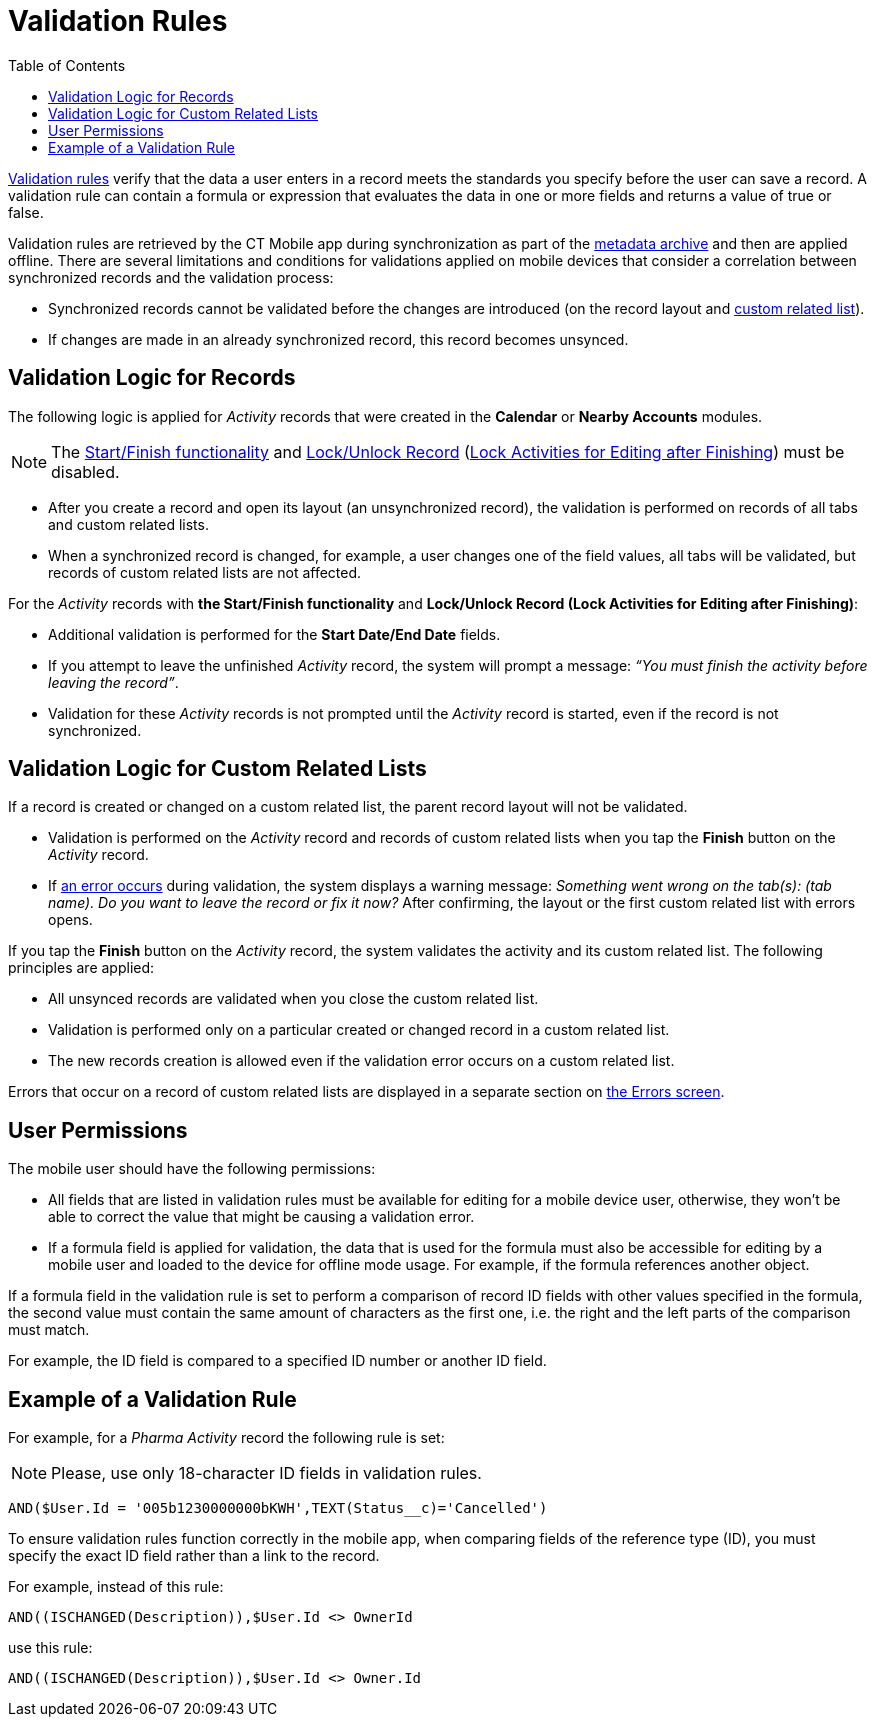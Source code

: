 = Validation Rules
:toc:

link:https://help.salesforce.com/articleView?id=fields_about_field_validation.htm&type=5[Validation rules] verify that the data a user enters in a record meets the standards you specify before the user can save a record. A validation rule can contain a formula or expression that evaluates the data in one or more fields and returns a value of [.apiobject]#true# or [.apiobject]#false#.

Validation rules are retrieved by the CT Mobile app during synchronization as part of the xref:ios/admin-guide/metadata-checker/metadata-archive/index.adoc[metadata archive] and then are applied offline. There are several limitations and conditions for validations applied on mobile devices that consider a correlation between synchronized records and the validation process:

* Synchronized records cannot be validated before the changes are introduced (on the record layout and xref:ios/admin-guide/related-lists/custom-related-lists.adoc[custom related list]).
* If changes are made in an already synchronized record, this record becomes unsynced.

[[h2_1260268493]]
== Validation Logic for Records

The following logic is applied for _Activity_ records that were created in the *Calendar* or *Nearby Accounts* modules.

NOTE: The xref:ios/admin-guide/start-finish-functionality.adoc[Start/Finish functionality] and xref:ios/admin-guide/ct-mobile-control-panel/ct-mobile-control-panel-calendar.adoc#h3_1036133099[Lock/Unlock Record]
(xref:ios/admin-guide/ct-mobile-control-panel-new/ct-mobile-control-panel-activities-new.adoc#h4_1219382202[Lock Activities for Editing after Finishing]) must be disabled.

* After you create a record and open its layout (an unsynchronized record), the validation is performed on records of all tabs and custom related lists.
* When a synchronized record is changed, for example, a user changes one of the field values, all tabs will be validated, but records of custom related lists are not affected.

For the _Activity_ records with *the Start/Finish functionality* and *Lock/Unlock Record (Lock Activities for Editing after Finishing)*:

* Additional validation is performed for the *Start Date/End Date* fields.
* If you attempt to leave the unfinished _Activity_ record, the system will prompt a message: _“You must finish the activity before leaving the record”_.
* Validation for these _Activity_ records is not prompted until the _Activity_ record is started, even if the record is not synchronized.

[[h2_383652875]]
== Validation Logic for Custom Related Lists

If a record is created or changed on a custom related list, the parent record layout will not be validated.

* Validation is performed on the _Activity_ record and records of custom related lists when you tap the *Finish* button on the _Activity_ record.
* If xref:ios/mobile-application/synchronization/errors-screen.adoc[an error occurs] during validation, the system displays a warning message: _Something went wrong on the tab(s): (tab name). Do you want to leave the record or fix it now?_ After confirming, the layout or the first custom related list with errors opens.

If you tap the *Finish* button on the _Activity_ record, the system validates the activity and its custom related list. The following principles are applied:

* All unsynced records are validated when you close the custom related list.
* Validation is performed only on a particular created or changed record in a custom related list.
* The new records creation is allowed even if the validation error occurs on a custom related list.

Errors that occur on a record of custom related lists are displayed in a separate section on xref:ios/mobile-application/synchronization/errors-screen.adoc[the Errors screen].

[[h2_549128247]]
== User Permissions

The mobile user should have the following permissions:

* All fields that are listed in validation rules must be available for editing for a mobile device user, otherwise, they won't be able to correct the value that might be causing a validation error.
* If a formula field is applied for validation, the data that is used for the formula must also be accessible for editing by a mobile user and loaded to the device for offline mode usage. For example, if the formula references another object.

If a formula field in the validation rule is set to perform a comparison of record ID fields with other values specified in the formula, the second value must contain the same amount of characters as the first one, i.e. the right and the left parts of the comparison must match.

For example, the ID field is compared to a specified ID number or another ID field.

[[h2_1647137905]]
== Example of a Validation Rule

For example, for a _Pharma Activity_ record the following rule is set:

NOTE: Please, use only 18-character ID fields in validation rules.

[source]
----
AND($User.Id = '005b1230000000bKWH',TEXT(Status__c)='Cancelled')
----

To ensure validation rules function correctly in the mobile app, when comparing fields of the reference type (ID), you must specify the exact ID field rather than a link to the record.

For example, instead of this rule:

[source]
----
AND((ISCHANGED(Description)),$User.Id <> OwnerId
----

use this rule:

[source]
----
AND((ISCHANGED(Description)),$User.Id <> Owner.Id
----
